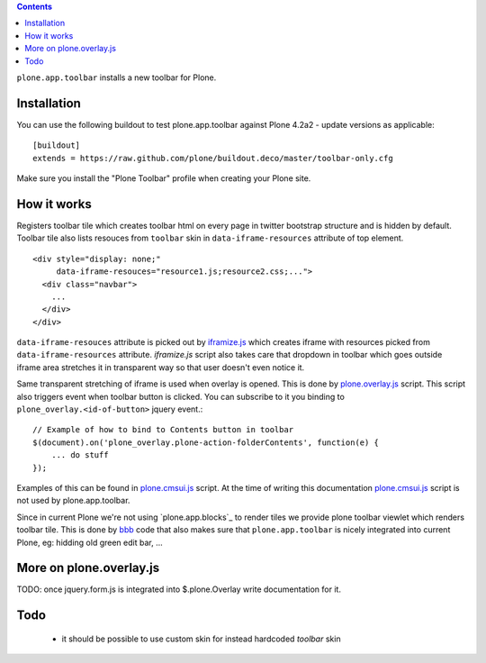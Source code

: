 .. contents:: Contents

``plone.app.toolbar`` installs a new toolbar for Plone.

.. warn:: For the moment, it is an experiment only, but hopefully it will be
    soon ready for prime time.

Installation
============

You can use the following buildout to test plone.app.toolbar against
Plone 4.2a2 - update versions as applicable::

    [buildout]
    extends = https://raw.github.com/plone/buildout.deco/master/toolbar-only.cfg
    
Make sure you install the "Plone Toolbar" profile when creating your
Plone site.


How it works
============

Registers toolbar tile which creates toolbar html on every page in twitter
bootstrap structure and is hidden by default. Toolbar tile also lists resouces
from ``toolbar`` skin in ``data-iframe-resources`` attribute of top element. ::

    <div style="display: none;"
         data-iframe-resouces="resource1.js;resource2.css;...">
      <div class="navbar">
        ...
      </div>
    </div>

``data-iframe-resouces`` attribute is picked out by `iframize.js`_ which creates
iframe with resources picked from ``data-iframe-resources`` attribute.
`iframize.js` script also takes care that dropdown in toolbar which goes
outside iframe area stretches it in transparent way so that user doesn't even
notice it.

Same transparent stretching of iframe is used when overlay is opened. This is
done by `plone.overlay.js`_ script. This script also triggers event when
toolbar button is clicked. You can subscribe to it you binding to
``plone_overlay.<id-of-button>`` jquery event.::

    // Example of how to bind to Contents button in toolbar
    $(document).on('plone_overlay.plone-action-folderContents', function(e) {
        ... do stuff
    });

Examples of this can be found in `plone.cmsui.js`_ script. At the time of
writing this documentation `plone.cmsui.js`_ script is not used by
plone.app.toolbar.

Since in current Plone we're not using `plone.app.blocks`_ to render tiles we
provide plone toolbar viewlet which renders toolbar tile. This is done by
`bbb`_ code that also makes sure that ``plone.app.toolbar`` is nicely
integrated into current Plone, eg: hidding old green edit bar, ...


More on plone.overlay.js
========================

TODO: once jquery.form.js is integrated into $.plone.Overlay write
documentation for it.


Todo
====

 - it should be possible to use custom skin for instead hardcoded `toolbar`
   skin


.. _`iframize.js`: https://github.com/plone/plone.app.toolbar/blob/master/plone/app/toolbar/resources/src/iframize.js
.. _`plone.overlay.js`: https://github.com/plone/plone.app.toolbar/blob/master/plone/app/toolbar/resources/src/plone.overlay.js
.. _`plone.cmsui.js`: https://github.com/plone/plone.app.toolbar/blob/master/plone/app/toolbar/resources/src/plone.cmsui.js
.. _`bbb`: https://github.com/plone/plone.app.toolbar/blob/master/plone/app/toolbar/bbb.zcml

